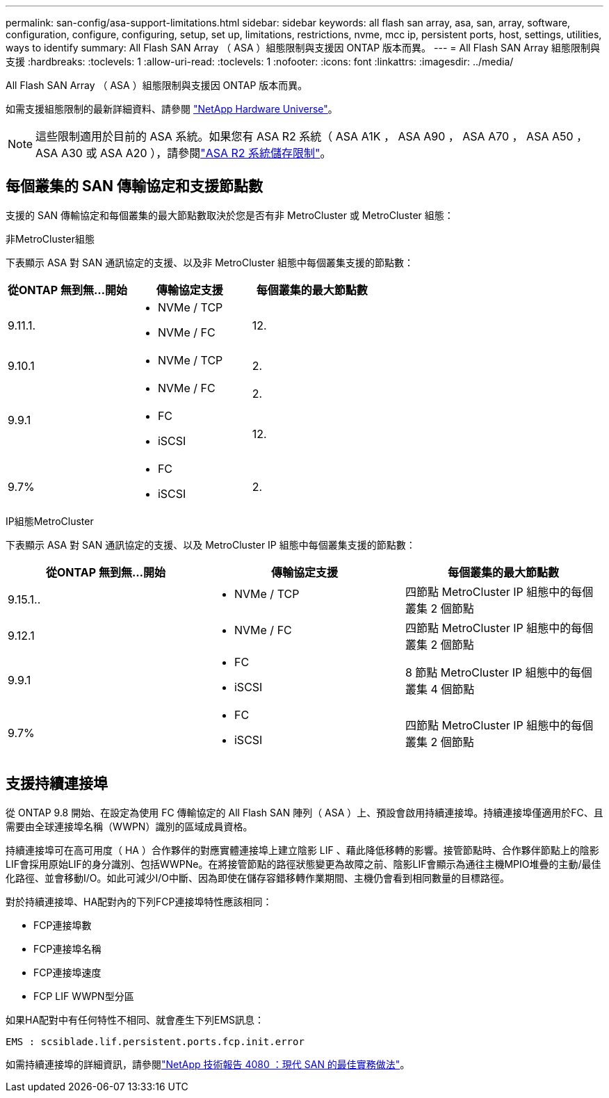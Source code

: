 ---
permalink: san-config/asa-support-limitations.html 
sidebar: sidebar 
keywords: all flash san array, asa, san, array, software, configuration, configure, configuring, setup, set up, limitations, restrictions, nvme, mcc ip, persistent ports, host, settings, utilities, ways to identify 
summary: All Flash SAN Array （ ASA ）組態限制與支援因 ONTAP 版本而異。 
---
= All Flash SAN Array 組態限制與支援
:hardbreaks:
:toclevels: 1
:allow-uri-read: 
:toclevels: 1
:nofooter: 
:icons: font
:linkattrs: 
:imagesdir: ../media/


[role="lead"]
All Flash SAN Array （ ASA ）組態限制與支援因 ONTAP 版本而異。

如需支援組態限制的最新詳細資料、請參閱 link:https://hwu.netapp.com/["NetApp Hardware Universe"^]。


NOTE: 這些限制適用於目前的 ASA 系統。如果您有 ASA R2 系統（ ASA A1K ， ASA A90 ， ASA A70 ， ASA A50 ， ASA A30 或 ASA A20 ），請參閱link:https://docs.netapp.com/us-en/asa-r2/manage-data/storage-limits.html["ASA R2 系統儲存限制"]。



== 每個叢集的 SAN 傳輸協定和支援節點數

支援的 SAN 傳輸協定和每個叢集的最大節點數取決於您是否有非 MetroCluster 或 MetroCluster 組態：

[role="tabbed-block"]
====
.非MetroCluster組態
--
下表顯示 ASA 對 SAN 通訊協定的支援、以及非 MetroCluster 組態中每個叢集支援的節點數：

[cols="3*"]
|===
| 從ONTAP 無到無...開始 | 傳輸協定支援 | 每個叢集的最大節點數 


| 9.11.1.  a| 
* NVMe / TCP
* NVMe / FC

 a| 
12.



| 9.10.1  a| 
* NVMe / TCP

 a| 
2.



.2+| 9.9.1  a| 
* NVMe / FC

 a| 
2.



 a| 
* FC
* iSCSI

 a| 
12.



| 9.7%  a| 
* FC
* iSCSI

 a| 
2.

|===
--
.IP組態MetroCluster
--
下表顯示 ASA 對 SAN 通訊協定的支援、以及 MetroCluster IP 組態中每個叢集支援的節點數：

[cols="3*"]
|===
| 從ONTAP 無到無...開始 | 傳輸協定支援 | 每個叢集的最大節點數 


| 9.15.1..  a| 
* NVMe / TCP

| 四節點 MetroCluster IP 組態中的每個叢集 2 個節點 


| 9.12.1  a| 
* NVMe / FC

 a| 
四節點 MetroCluster IP 組態中的每個叢集 2 個節點



| 9.9.1  a| 
* FC
* iSCSI

 a| 
8 節點 MetroCluster IP 組態中的每個叢集 4 個節點



| 9.7%  a| 
* FC
* iSCSI

 a| 
四節點 MetroCluster IP 組態中的每個叢集 2 個節點

|===
--
====


== 支援持續連接埠

從 ONTAP 9.8 開始、在設定為使用 FC 傳輸協定的 All Flash SAN 陣列（ ASA ）上、預設會啟用持續連接埠。持續連接埠僅適用於FC、且需要由全球連接埠名稱（WWPN）識別的區域成員資格。

持續連接埠可在高可用度（ HA ）合作夥伴的對應實體連接埠上建立陰影 LIF 、藉此降低移轉的影響。接管節點時、合作夥伴節點上的陰影LIF會採用原始LIF的身分識別、包括WWPNe。在將接管節點的路徑狀態變更為故障之前、陰影LIF會顯示為通往主機MPIO堆疊的主動/最佳化路徑、並會移動I/O。如此可減少I/O中斷、因為即使在儲存容錯移轉作業期間、主機仍會看到相同數量的目標路徑。

對於持續連接埠、HA配對內的下列FCP連接埠特性應該相同：

* FCP連接埠數
* FCP連接埠名稱
* FCP連接埠速度
* FCP LIF WWPN型分區


如果HA配對中有任何特性不相同、就會產生下列EMS訊息：

`EMS : scsiblade.lif.persistent.ports.fcp.init.error`

如需持續連接埠的詳細資訊，請參閱link:https://www.netapp.com/pdf.html?item=/media/10680-tr4080pdf.pdf["NetApp 技術報告 4080 ：現代 SAN 的最佳實務做法"^]。
